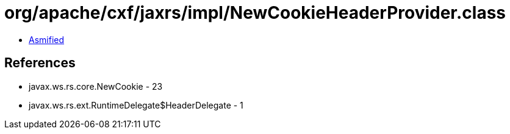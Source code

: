 = org/apache/cxf/jaxrs/impl/NewCookieHeaderProvider.class

 - link:NewCookieHeaderProvider-asmified.java[Asmified]

== References

 - javax.ws.rs.core.NewCookie - 23
 - javax.ws.rs.ext.RuntimeDelegate$HeaderDelegate - 1
